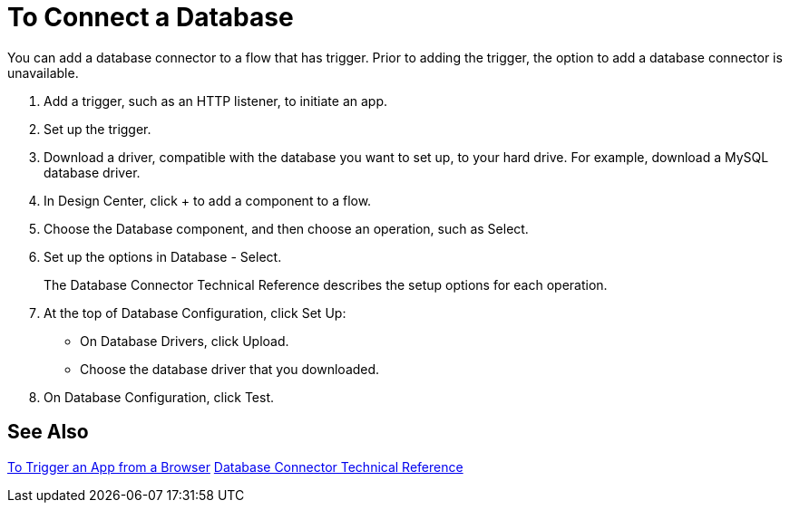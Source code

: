 = To Connect a Database

You can add a database connector to a flow that has trigger. Prior to adding the trigger, the option to add a database connector is unavailable.

. Add a trigger, such as an HTTP listener, to initiate an app. 
. Set up the trigger.
. Download a driver, compatible with the database you want to set up, to your hard drive. For example, download a MySQL database driver.
. In Design Center, click + to add a component to a flow.
. Choose the Database component, and then choose an operation, such as Select.
. Set up the options in Database - Select. 
+
The Database Connector Technical Reference describes the setup options for each operation.
+
. At the top of Database Configuration, click Set Up:
+
* On Database Drivers, click Upload.
* Choose the database driver that you downloaded.
+
. On Database Configuration, click Test.

== See Also

link:/connectors/http-to-trigger-app-from-browser[To Trigger an App from a Browser]
link:/connectors/database-documentation[Database Connector Technical Reference]


